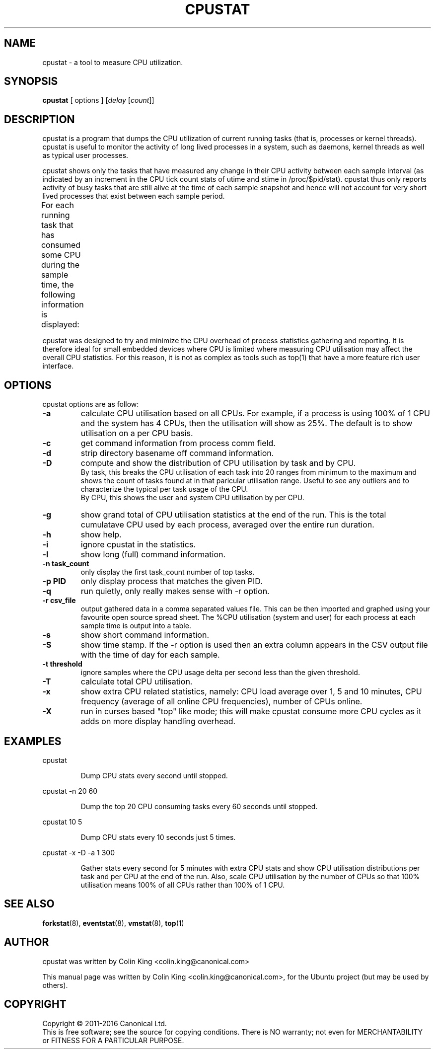 .\"                                      Hey, EMACS: -*- nroff -*-
.\" First parameter, NAME, should be all caps
.\" Second parameter, SECTION, should be 1-8, maybe w/ subsection
.\" other parameters are allowed: see man(7), man(1)
.TH CPUSTAT 8 "Apri 28, 2016"
.\" Please adjust this date whenever revising the manpage.
.\"
.\" Some roff macros, for reference:
.\" .nh        disable hyphenation
.\" .hy        enable hyphenation
.\" .ad l      left justify
.\" .ad b      justify to both left and right margins
.\" .nf        disable filling
.\" .fi        enable filling
.\" .br        insert line break
.\" .sp <n>    insert n+1 empty lines
.\" for manpage-specific macros, see man(7)
.SH NAME
cpustat \- a tool to measure CPU utilization.
.br

.SH SYNOPSIS
.B cpustat
[ options ]
.RI [ delay " [" count ]]
.br

.SH DESCRIPTION
cpustat is a program that dumps the CPU utilization of current running tasks
(that is, processes or kernel threads).  cpustat is useful to monitor the
activity of long lived processes in a system, such as daemons,
kernel threads as well as typical user processes.
.P
cpustat shows only the tasks that have measured
any change in their CPU activity between each sample interval (as indicated
by an increment in the CPU tick count stats of utime and stime in
/proc/$pid/stat).  cpustat thus only reports activity of busy tasks that are
still alive at the time of each sample snapshot and hence will not account
for very short lived processes that exist between each sample period.
.P
For each running task that has consumed some CPU during the sample time, the
following information is displayed:
.TS
center;
lBw(10) lBw(50)
l l.
Heading	T{
Description
T}
%CPU	T{
Total CPU used (in percent)
T}
%USR	T{
CPU used in user space (in percent)
T}
%SYS	T{
CPU used in system (kernel) space (in percent)
T}
PID	T{
Process ID
T}
S	T{
Process State, R (Running), S (Sleeping), D (Waiting, Disk Sleep), T (Stopped), t (Tracing stopped), W (Paging), X (Dead), x (Dead), K (Wakekill), W (Waking), P (Parked).
T}
CPU	T{
CPU used by the process at time of sampling.
T}
Time	T{
Total CPU time used by the process since it started.
T}
Task	T{
Process command line information (from process cmdline or comm fields)
T}
.TE
.P
cpustat was designed to try and minimize the CPU overhead of process statistics
gathering and reporting. It is therefore ideal for small embedded devices where
CPU is limited where measuring CPU utilisation may affect the overall
CPU statistics. For this reason, it is not as complex as tools such as top(1)
that have a more feature rich user interface.
.SH OPTIONS
cpustat options are as follow:
.TP
.B \-a
calculate CPU utilisation based on all CPUs. For example, if a process
is using 100% of 1 CPU and the system has 4 CPUs, then the utilisation
will show as 25%.  The default is to show utilisation on a per CPU
basis.
.TP
.B \-c
get command information from process comm field.
.TP
.B \-d
strip directory basename off command information.
.TP
.B \-D
compute and show the distribution of CPU utilisation by task and by CPU.
.br
By task, this breaks the CPU utilisation of each task into 20 ranges from minimum to the maximum and shows the count of tasks found at in that paricular utilisation range.  Useful to see any outliers and to characterize the typical per task usage of the CPU.
.br
By CPU, this shows the user and system CPU utilisation by per CPU.
.TP
.B \-g
show grand total of CPU utilisation statistics at the end of the run. This is the
total cumulatave CPU used by each process, averaged over the entire run duration.
.TP
.B \-h
show help.
.TP
.B \-i
ignore cpustat in the statistics.
.TP
.B \-l
show long (full) command information.
.TP
.B \-n task_count
only display the first task_count number of top tasks.
.TP
.B \-p PID
only display process that matches the given PID.
.TP
.B \-q 
run quietly, only really makes sense with -r option.
.TP
.B \-r csv_file
output gathered data in a comma separated values file. This
can be then imported and graphed using your favourite open
source spread sheet. The %CPU utilisation (system and user) for
each process at each sample time is output into a table.
.TP
.B \-s
show short command information.
.TP
.B \-S
show time stamp. If the \-r option is used then an extra column
appears in the CSV output file with the time of day for each sample.
.TP
.B \-t threshold
ignore samples where the CPU usage delta per second less than the given threshold.
.TP
.B \-T
calculate total CPU utilisation.
.TP
.B \-x
show extra CPU related statistics, namely: CPU load average over 1, 5 and 10 minutes, CPU frequency (average of all online CPU frequencies), number of CPUs online.
.TP
.B \-X
run in curses based "top" like mode; this will make cpustat consume more CPU cycles as
it adds on more display handling overhead.
.SH EXAMPLES
.LP
cpustat
.IP
Dump CPU stats every second until stopped.
.LP
cpustat \-n 20 60
.IP
Dump the top 20 CPU consuming tasks every 60 seconds until stopped.
.LP
cpustat 10 5
.IP
Dump CPU stats every 10 seconds just 5 times.
.LP
cpustat \-x \-D \-a 1 300
.IP
Gather stats every second for 5 minutes with extra CPU stats and show CPU utilisation distributions per task and per CPU at the end of the run. Also, scale CPU utilisation by the number of CPUs so that 100% utilisation means 100% of all CPUs rather than 100% of 1 CPU.
.SH SEE ALSO
.BR forkstat (8),
.BR eventstat (8),
.BR vmstat (8),
.BR top (1)
.SH AUTHOR
cpustat was written by Colin King <colin.king@canonical.com>
.PP
This manual page was written by Colin King <colin.king@canonical.com>,
for the Ubuntu project (but may be used by others).
.SH COPYRIGHT
Copyright \(co 2011-2016 Canonical Ltd.
.br
This is free software; see the source for copying conditions.  There is NO
warranty; not even for MERCHANTABILITY or FITNESS FOR A PARTICULAR PURPOSE.
